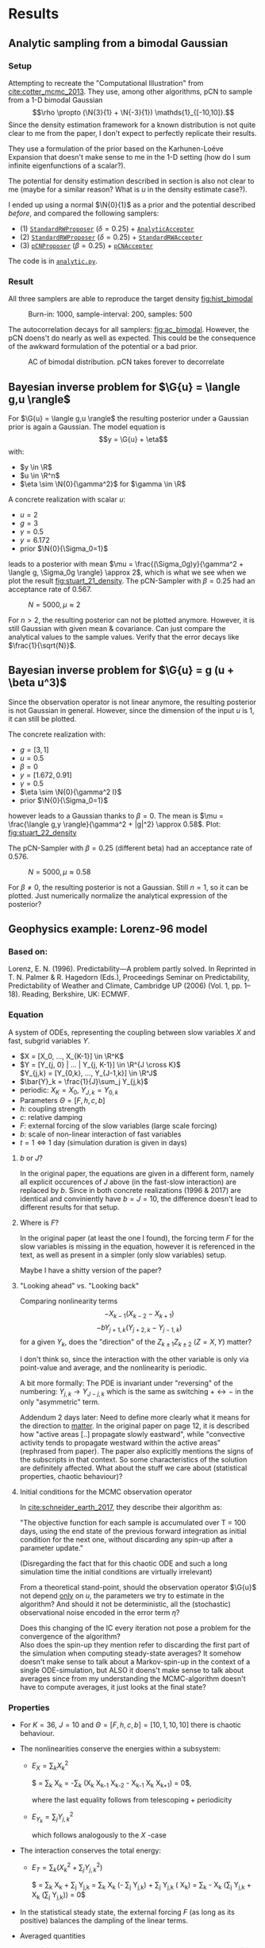 * Results
** Analytic sampling from a bimodal Gaussian
*** Setup

    Attempting to recreate the "Computational Illustration" from [[cite:cotter_mcmc_2013]]. They use,
    among other algorithms, pCN to sample from a 1-D bimodal Gaussian
    $$\rho \propto (\N{3}{1} + \N{-3}{1}) \mathds{1}_{[-10,10]}.$$
    Since the density estimation framework for a known distribution is not quite clear to me from
    the paper, I don't expect to perfectly replicate their results.

    They use a formulation of the prior based on the Karhunen-Loéve Expansion that doesn't make
    sense to me in the 1-D setting (how do I sum infinite eigenfunctions of a scalar?).

    The potential for density estimation described in section is also not clear to me (maybe for
    a similar reason? What is $u$ in the density estimate case?).

    I ended up using a normal $\N{0}{1}$ as a prior and the potential described [[Potential for Bayes'-MCMC when sampling from analytic distributions][before]], and
    compared the following samplers:
    - (1) [[file:code.org::StandardRWProposer][~StandardRWProposer~]] ($\delta=0.25$) + [[file:code.org::AnalyticAccepter][~AnalyticAccepter~]]
    - (2) [[file:code.org::StandardRWProposer][~StandardRWProposer~]] ($\delta=0.25$) + [[file:code.org::StandardRWAccepter][~StandardRWAccepter~]]
    - (3) [[file:code.org::pCNProposer][~pCNProposer~]] ($\beta=0.25$) + [[file:code.org::pCNAccepter][~pCNAccepter~]]

    The code is in [[file:scripts/analytic.py][~analytic.py~]].

*** Result

    All three samplers are able to reproduce the target density [[fig:hist_bimodal]]

    #+CAPTION: Burn-in: 1000, sample-interval: 200, samples: 500
    #+NAME: fig:hist_bimodal
    [[./figures/bimodal_density_combined.png]]

    The autocorrelation decays for all samplers: [[fig:ac_bimodal]]. However, the pCN doens't
    do nearly as well as expected. This could be the consequence of the awkward
    formulation of the potential or a bad prior.

    #+CAPTION: AC of bimodal distribution. pCN takes forever to decorrelate
    #+NAME: fig:ac_bimodal
    [[./figures/analytic_standard_rw_pCN_50_5000.png]]


** Bayesian inverse problem for $\G{u} = \langle g,u \rangle$
   For $\G{u} = \langle g,u \rangle$ the resulting posterior under a Gaussian prior
   is again a Gaussian. The model equation is
   $$y = \G{u} + \eta$$
   with:
   - $y \in \R$
   - $u \in \R^n$
   - $\eta \sim \N{0}{\gamma^2}$ for $\gamma \in \R$

   A concrete realization with scalar $u$:
   - $u = 2$
   - $g = 3$
   - $\gamma = 0.5$
   - $y=6.172$
   - prior $\N{0}{\Sigma_0=1}$
   leads to a posterior with mean
   $\mu = \frac{(\Sigma_0g)y}{\gamma^2 + \langle g, \Sigma_0g \rangle} \approx 2$,
   which is what we see when we plot the result [[fig:stuart_21_density]].
   The pCN-Sampler with $\beta = 0.25$ had an acceptance rate of 0.567.
    
   #+CAPTION: $N=5000, \mu \approx 2$
   #+NAME: fig:stuart_21_density
   [[./figures/stuart_example_21_n=1_N=5000.png]]

   For $n>2$, the resulting posterior can not be plotted anymore. However, it is still Gaussian
   with given mean & covariance. Can just compare the analytical values to the sample values.
   Verify that the error decays like $\frac{1}{\sqrt{N}}$.
** Bayesian inverse problem for $\G{u} = g (u + \beta u^3)$
   Since the observation operator is not linear anymore, the resulting posterior is not
   Gaussian in general. However, since the dimension of the input $u$ is 1, it can
   still be plotted.

   The concrete realization with:
   - $g = [3, 1]$
   - $u = 0.5$
   - $\beta = 0$
   - $y= [1.672, 0.91]$
   - $\gamma = 0.5$
   - $\eta \sim \N{0}{\gamma^2 I}$
   - prior $\N{0}{\Sigma_0=1}$
   however leads to a Gaussian thanks to $\beta = 0$. The mean is
   $\mu = \frac{\langle g,y \rangle}{\gamma^2 + |g|^2} \approx 0.58$. Plot: [[fig:stuart_22_density]]

   The pCN-Sampler with $\beta = 0.25$ (different beta) had an acceptance rate of 0.576.

   #+CAPTION: $N=5000, \mu \approx 0.58$
   #+NAME: fig:stuart_22_density
   [[./figures/stuart_example_22_q=2_N=5000.png]]

   For $\beta \neq 0$, the resulting posterior is not a Gaussian. Still $n=1$, so it can be
   plotted. Just numerically normalize the analytical expression of the posterior?
** Geophysics example: Lorenz-96 model

*** Based on:

    Lorenz, E. N. (1996). Predictability—A problem partly solved. In Reprinted in T. N. Palmer & R. Hagedorn (Eds.), Proceedings Seminar on
    Predictability, Predictability of Weather and Climate, Cambridge UP (2006) (Vol. 1, pp. 1–18). Reading, Berkshire, UK: ECMWF.

*** Equation

    A system of ODEs, representing the coupling between slow variables $X$ and fast, subgrid
    variables $Y$.

    #+NAME: eqn:lorenz_X
    \begin{equation}
      \dv{X_k}{t} =                 - X_{k-1}(X_{k-2} - X_{k+1}) - X_k + F - hc \bar{Y}_k
    \end{equation}

    #+NAME: eqn:lorenz_Y
    \begin{equation}
      \frac{1}{c} \dv{Y_{j,k}}{t} = -bY_{j+1,k}(Y_{j+2,k} - Y_{j-1, k}) - Y_{j,k} + \frac{h}{J}X_k
    \end{equation}

    - $X = [X_0, ..., X_{K-1}] \in \R^K$
    - $Y = [Y_{j, 0} | ... | Y_{j, K-1}] \in \R^{J \cross K}$ \\
      $Y_{j,k} = [Y_{0,k}, ..., Y_{J-1,k}] \in  \R^J$
    - $\bar{Y}_k = \frac{1}{J}\sum_j Y_{j,k}$
    - periodic: $X_K = X_0$, $Y_{J,k} = Y_{0,k}$
    - Parameters $\Theta = [F, h, c, b]$
    - $h$: coupling strength
    - $c$: relative damping
    - $F$: external forcing of the slow variables (large scale forcing)
    - $b$: scale of non-linear interaction of fast variables
    - $t = 1 \Leftrightarrow 1$ day (simulation duration is given in days)

**** $b$ or $J$?
     In the original paper, the equations are given in a different form, namely all
     explicit occurences of $J$ above (in the fast-slow interaction) are replaced by
     $b$. Since in both concrete realizations (1996 & 2017) are identical and conviniently
     have $b=J=10$, the difference doesn't lead to different results for that setup.

**** Where is $F$?
     In the original paper (at least the one I found), the forcing term $F$ for the
     slow variables is missing in the equation, however it is referenced in the text,
     as well as present in a simpler (only slow variables) setup.

     Maybe I have a shitty version of the paper?

**** "Looking ahead" vs. "Looking back"
     Comparing nonlinearity terms
     $$-X_{k-1}(X_{k-2} - X_{k+1})$$
     $$-bY_{j+1,k}(Y_{j+2,k} - Y_{j-1, k})$$
     for a given $Y_{k}$, does the "direction" of the $Z_{k\pm 1}Z_{k\pm 2}$ ($Z=X,Y$) matter?

     I don't think so, since the interaction with the other variable is only via point-value
     and average, and the nonlinearity is periodic.
     
     A bit more formally:
     The PDE is invariant under "reversing" of the numbering:
     $Y_{j,k} \rightarrow Y_{J-j,k}$ which is the same as switching $+ \leftrightarrow -$ in
     the only "asymmetric" term.

     Addendum 2 days later: Need to define more clearly what it means for the direction to
     _matter_. In the original paper on page 12, it is described how "active areas [..] propagate
     slowly eastward", while "convective activity tends to propagate westward within the active
     areas" (rephrased from paper). The paper also explicitly mentions the signs of the subscripts
     in that context. So some characteristics of the solution are definitely affected.
     What about the stuff we care about (statistical properties, chaotic behaviour)?

**** Initial conditions for the MCMC observation operator
     In [[cite:schneider_earth_2017]], they describe their algorithm as:

     "The objective function for each sample is accumulated over T = 100 days, using the end state
     of the previous forward integration as initial condition for the next one, without discarding
     any spin-up after a parameter update."

     (Disregarding the fact that for this chaotic ODE and such a long simulation time the initial
     conditions are virtually irrelevant)
     
     From a theoretical stand-point, should the observation operator $\G{u}$ not depend _only_ on
     $u$, the parameters we try to estimate in the algorithm? And should it not be deterministic,
     all the (stochastic) observational noise encoded in the error term $\eta$?

     Does this changing of the IC every iteration not pose a problem for the convergence of the
     algorithm?\\

     Also does the spin-up they mention refer to discarding the first part of the simulation
     when computing steady-state averages? It somehow doesn't make sense to talk about a
     Markov-spin-up in the context of a single ODE-simulation, but ALSO it doens't make sense
     to talk about averages since from my understanding the MCMC-algorithm doesn't have to
     compute averages, it just looks at the final state?

     
*** Properties

    - For $K=36$, $J=10$ and $\Theta = [F, h, c, b] = [10, 1, 10, 10]$ there is chaotic behaviour.

    - The nonlinearities conserve the energies within a subsystem:
      - $E_X = \sum_k X_k^2$

        $\frac{1}{2} \dv{(\sum_k X_k^2)}{t} =
         \sum_k X_k \dv{X_k}{t} =
         -\sum_k (X_k X_{k-1} X_{k-2} - X_{k-1} X_{k} X_{k+1}) =
         0$,

        where the last equality follows from telescoping + periodicity
      - $E_{Y_k} = \sum_j Y_{j,k}^2$

        which follows analogously to the $X$ -case

    - The interaction conserves the total energy:
      - $E_{T} = \sum_k (X_k^2 + \sum_j Y_{j,k}^2)$

        $\frac{1}{2} \dv{E_{T}}{t} =
         \sum_k X_k \dv{X_k}{t} + \sum_j Y_{j,k} \dv{Y_j,k}{t} =
         \sum_k X_k (- \frac{hc}{J} \sum_j Y_{j,k}) + \sum_j Y_{j,k} (\frac{hc}{J} X_k) =
         \sum_k - \frac{hc}{J} X_k (\sum_j Y_{j,k} + \frac{hc}{J} X_k (\sum_j Y_{j,k})) = 
         0$

    - In the statistical steady state, the external forcing $F$ (as long as its positive) balances
      the dampling of the linear terms.

    - Averaged quantities
      - $$\expval{\phi} = \frac{1}{T} \int_{t_0}^{t_0 + T} \phi(t) \dd{t}$$ (or a sum over discrete values)
      - Long-term time-mean in the statistical steady state: $\expval{\cdot}_{\infty}$
      -
        #+NAME: eqn:equilibrium_X
        \begin{equation}
          \expval{X_k^2}_\infty = F \expval{X_k}_{\infty} - hc \expval{X_k\bar{Y_k}}_\infty \forall k
        \end{equation}
        (multiply $X$ -equation by $X$, all $X_k$ s are statistically equivalent, $\dv{\expval{X}}{t} = 0$ in steady state)
      -
        #+NAME: eqn:equilibrium_Y
        \begin{equation}
          \expval{\bar{Y_k^2}}_{\infty} = \frac{h}{J} \expval{X_k \bar{Y_k}}_{\infty} \forall k
        \end{equation}

*** Model implementation
    Implementing the model in python and using a locally 5-th order RK solver yields the following
    results (inital conditions are just uniformly random numbers in $[0,1)$ since they don't matter
    for the long-term evolution of the chaotic system):

**** Reproducting the results of the original paper
     Running the setup with $K=36, J=10, (F, h, c, b) = (10, 1, 10, 10)$ given the following states
     [[fig:state_lorenz_30]], [[fig:state_lorenz_60]],
     which qualitatively agree with the results from Lorenz.

    #+CAPTION: System after 30 days
    #+NAME: fig:state_lorenz_30
    [[./figures/lorenz96_middle.png]]

    #+CAPTION: System after 60 days
    #+NAME: fig:state_lorenz_60
    [[./figures/lorenz96_last.png]]

    The decay of the linear term and the forcing of the slow variables balance out after reaching the
    steady state, however there is a much bigger fluctuation in the energy than expected [[fig:lorenz_energy]].

    #+CAPTION: Energies in the system. $E_X >> E_{Y_k} > 0$
    #+NAME: fig:lorenz_energy
    [[./figures/lorenz96_energies.png]]

**** Equilibrium averages
     Analysis suggests certain long-term averages to be equal in the equilibrium.

    #+CAPTION: RMSE for long-term averages [[eqn:equilibrium_X]] and [[eqn:equilibrium_Y]]. Averaged over 10 runs
    #+NAME: fig:lorenz_rmse
    [[./figures/equilibrium_error_n=10.png]]
    

------------------- added Fri 22.05 -----------------------
*** MCMC
**** Setup
     Denote the Lorenz-96 system [[eqn:lorenz_X]], [[eqn:lorenz_Y]] with parameters $u = [F, h, c, b]$ as
     $\mathcal{M}[u]$. It acts on the initial condition $z_0 = [X_0, Y_0] \in \R^{K(J+1)}$ to evolve
     the system for $N_t$ timesteps to generate the ? (find a good name for the "history"  of the
     system)
     $Z = \left[ \smash{{}^{X_1}_{Y_1}} | \cdots | \smash{{}^{X_{N_t}}_{Y_{N_t}}}  \right] \in \R^{K(J+1) \cross N_t}$:
     $$Z = \mathcal{M}[u] z_0$$

     The "moment function" $f(z): \R^{K(J+1)} \to \R^{5K}$ (why can't we just use the state of
     the system directly?):

     \begin{align}
       f(z) &=
       \begin{bmatrix}
         X \\
         \bar{Y} \\
         X^2 \\
         X \bar{Y} \\
         \overline{Y^2}
       \end{bmatrix}
     \end{align}

     Defining a potential energy for a simulation with duration $T$

     #+LABEL: eqn_lorenz_J
     \begin{equation}
       J(Z) = \frac{1}{2} \norm{\expval{f(z)}_T - \expval{f(\tilde{z})}_\infty}_\Sigma,
     \end{equation}
     where $\tilde{z}$ is the output of a simulation with the true parameters $\tilde{u} = \Theta$ and
     $\expval{\cdot}_\infty$ is approximated by an average over time $\tilde{T} >> T$. $\Sigma$ is
     the covariance matrix of the noise.

     Putting it all together yields the following equation for the MCMC:

     $$y = J(\mathcal{M}[u] z_0) + \eta$$
     with:
     - $y \in \R^{5K}$: _moment function of last state or mean of moment function_?
     - $u \in \R^4$: Parameter vector
     - $J(\mathcal{M}[\cdot] z_0) : \R^4 \to \R^?$: Observational operator
     - $\eta \sim \N{0}{\Sigma}$, where $\Sigma = r^2 [\text{var}(f(\tilde{z}))]$,
       where $r \in \R$ is the "noise level"

**** What is actually going on?
     They describe the noise with a covariance matrix $\Sigma \in \R^{5K \cross 5K}$, implying
     that $\G{u} \in \R^{5K}$. However, in the description of the MCMC-algorithm they talk about
     computing the objective function, which I understand as meaning that $\G{u} \in \R$?
     Also the scariest thing is that python doesn't complain either way, there is some shady
     broadcasting going on in numpy.

**** Independently of the correctness of the simulation, there is a serious feasibility challenge
     As it stands now, doing a small run ($K=6, J=4, T=10$) takes 14 seconds. This means a MCMC
     sampling takes approximately \infty.

     The most time ($1/3$ of the total time) is spend calculating the nonlinear terms. They already
     use [[https://numpy.org/doc/1.18/reference/generated/numpy.roll.html?highlight=roll#numpy.roll][~np.roll~]] and no explicit loops, so I'm not confident that they can be sped up significantly.
     Maybe trying out something like http://numba.pydata.org/ could give some speedup, I have no
     firsthand experience however.

     Since the sampling is (approximately) embarassingly parallel, I think I could get a speedup
     of $\mathcal{O}(4)$ on my laptop.
